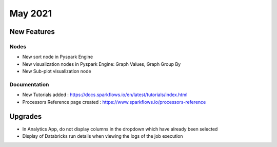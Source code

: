 May 2021
========

New Features
------------

Nodes
+++++

- New sort node in Pyspark Engine
- New visualization nodes in Pyspark Engine: Graph Values, Graph Group By
- New Sub-plot visualization node

Documentation
+++++++++

- New Tutorials added : https://docs.sparkflows.io/en/latest/tutorials/index.html
- Processors Reference page created : https://www.sparkflows.io/processors-reference


Upgrades
--------

- In Analytics App, do not display columns in the dropdown which have already been selected
- Display of Databricks run details when viewing the logs of the job execution


